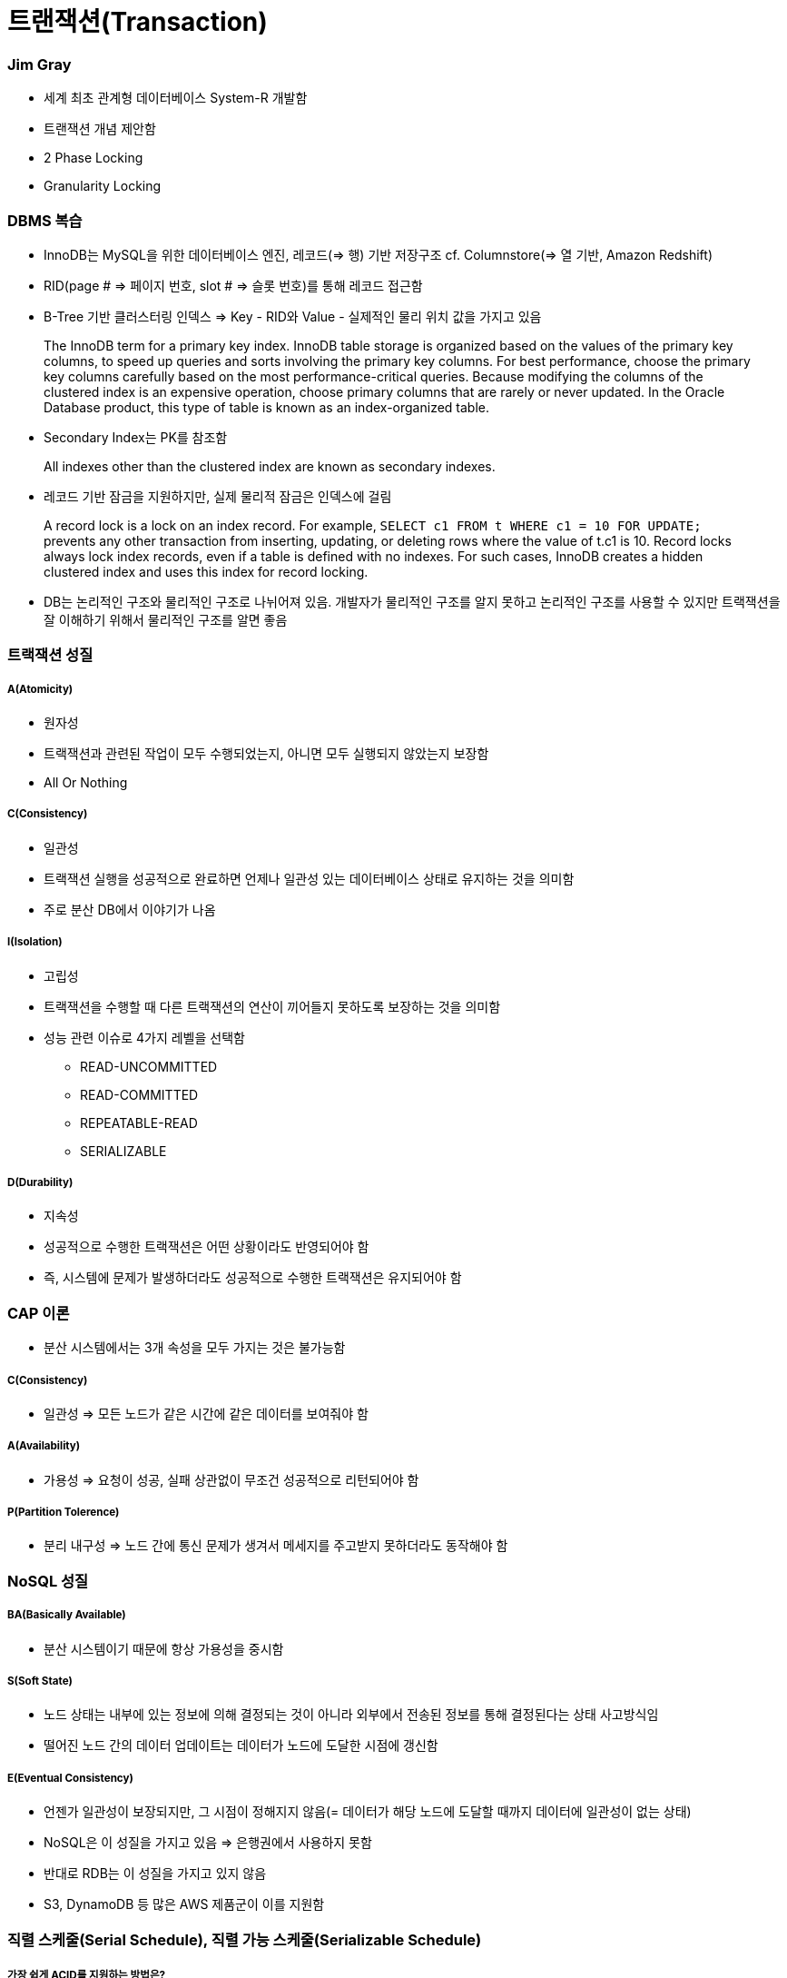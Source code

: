 = 트랜잭션(Transaction)

=== Jim Gray
* 세계 최초 관계형 데이터베이스 System-R 개발함
* 트랜잭션 개념 제안함
* 2 Phase Locking
* Granularity Locking

=== DBMS 복습
* InnoDB는 MySQL을 위한 데이터베이스 엔진, 레코드(=> 행) 기반 저장구조 cf. Columnstore(=> 열 기반, Amazon Redshift)
* RID(page # => 페이지 번호, slot # => 슬롯 번호)를 통해 레코드 접근함 
* B-Tree 기반 클러스터링 인덱스 => Key - RID와 Value - 실제적인 물리 위치 값을 가지고 있음

> The InnoDB term for a primary key index. InnoDB table storage is organized based on the values of the primary key columns, to speed up queries and sorts involving the primary key columns. 
For best performance, choose the primary key columns carefully based on the most performance-critical queries. Because modifying the columns of the clustered index is an expensive operation, choose primary columns that are rarely or never updated.
In the Oracle Database product, this type of table is known as an index-organized table.

* Secondary Index는 PK를 참조함

> All indexes other than the clustered index are known as secondary indexes.

* 레코드 기반 잠금을 지원하지만, 실제 물리적 잠금은 인덱스에 걸림

> A record lock is a lock on an index record. 
For example, `SELECT c1 FROM t WHERE c1 = 10 FOR UPDATE;` prevents any other transaction from inserting, updating, or deleting rows where the value of t.c1 is 10.
Record locks always lock index records, even if a table is defined with no indexes. For such cases, InnoDB creates a hidden clustered index and uses this index for record locking. 

* DB는 논리적인 구조와 물리적인 구조로 나뉘어져 있음. 개발자가 물리적인 구조를 알지 못하고 논리적인 구조를 사용할 수 있지만 트랙잭션을 잘 이해하기 위해서 물리적인 구조를 알면 좋음 

=== 트랙잭션 성질

===== A(Atomicity)
* 원자성
* 트랙잭션과 관련된 작업이 모두 수행되었는지, 아니면 모두 실행되지 않았는지 보장함
* All Or Nothing 

===== C(Consistency)
* 일관성
* 트랙잭션 실행을 성공적으로 완료하면 언제나 일관성 있는 데이터베이스 상태로 유지하는 것을 의미함
* 주로 분산 DB에서 이야기가 나옴

===== I(Isolation)
* 고립성
* 트랙잭션을 수행할 때 다른 트랙잭션의 연산이 끼어들지 못하도록 보장하는 것을 의미함
* 성능 관련 이슈로 4가지 레벨을 선택함
** READ-UNCOMMITTED
** READ-COMMITTED
** REPEATABLE-READ
** SERIALIZABLE

===== D(Durability)
* 지속성
* 성공적으로 수행한 트랙잭션은 어떤 상황이라도 반영되어야 함
* 즉, 시스템에 문제가 발생하더라도 성공적으로 수행한 트랙잭션은 유지되어야 함

=== CAP 이론
* 분산 시스템에서는 3개 속성을 모두 가지는 것은 불가능함

===== C(Consistency)
* 일관성 => 모든 노드가 같은 시간에 같은 데이터를 보여줘야 함

===== A(Availability)
* 가용성 => 요청이 성공, 실패 상관없이 무조건 성공적으로 리턴되어야 함

===== P(Partition Tolerence)
* 분리 내구성 => 노드 간에 통신 문제가 생겨서 메세지를 주고받지 못하더라도 동작해야 함

=== NoSQL 성질

===== BA(Basically Available)
* 분산 시스템이기 때문에 항상 가용성을 중시함

===== S(Soft State)
* 노드 상태는 내부에 있는 정보에 의해 결정되는 것이 아니라 외부에서 전송된 정보를 통해 결정된다는 상태 사고방식임
* 떨어진 노드 간의 데이터 업데이트는 데이터가 노드에 도달한 시점에 갱신함

===== E(Eventual Consistency)
* 언젠가 일관성이 보장되지만, 그 시점이 정해지지 않음(= 데이터가 해당 노드에 도달할 때까지 데이터에 일관성이 없는 상태)
* NoSQL은 이 성질을 가지고 있음 => 은행권에서 사용하지 못함
* 반대로 RDB는 이 성질을 가지고 있지 않음
* S3, DynamoDB 등 많은 AWS 제품군이 이를 지원함

=== 직렬 스케줄(Serial Schedule), 직렬 가능 스케줄(Serializable Schedule)

===== 가장 쉽게 ACID를 지원하는 방법은?
* 한 번에 하나씩 트랙잭션을 실행함

===== 직렬 스케줄(Serial Schedule)
* 세 개의 트랜잭션 A, B, C가 있을 때 한 번에 하나씩 실행했을 때 실행 가능한 결과들의 집합

===== 직렬 가능 스케줄(Serializable Schedule)
* 실제 데이터베이스의 트랜잭션 결과가 Serial Schedule의 부분집합이면 Serializable Schedule이라고 함(= 누가 먼저 일어난 일인지 알 수 없지만 그중에서 하나 나오면 좋은 상태임)

=== Lock 없이 트랙잭션을 동시에 실행한다면?

===== The Lost Update Problem
* 두 개의 트랜잭션이 동시에 한 아이템의 데이터를 변경했을 때 발생하는 문제점
* 트랜잭션을 지원하는 데이터베이스에서는 발생하면 안됨

===== Problem 1 => Dirty Read Problem
* 하나의 트랜잭션에서 변경한 값을 다른 트랜잭션에서 읽을 때 발생하는 문제

===== Problem 2 => Non-repeatable Read Problem
* 한 트랜잭션에서 같은 값을 두 번 읽었을 때 각각 다른 값이 읽히는 경우
* 어플리케이션 특성에 따라 바른지, 안 바른지 판단할 수 있음

===== Problem 3 => Phantom Read Problem
* 주로 통계나 분석, Aggregation Function 등을 수행하는 쿼리에서 잘못된 값이 들어오는 경우

=== Transaction Isolation Level

===== ANSI SQL (SQL92)
* 데이터베이스마다 지원하는 레벨이 다름
* MySQL과 MS-SQL은 4가지 모두 지원
* MySQL default: Repeatable Read

===== Isolation Level 확인 및 변경(MySQL 5.7 이전)
* READ-UNCOMMITTED
* READ-COMMITTED
* REPEATABLE READ
* SERIALIZABLE

[source, sql]
----
SHOW VARIABLES LIKE 'tx_isolation';
SET TRANSACTION ISOLATION LEVEL 레벨;
START TRANSACTION;
-- QUERY START
COMMIT | ROLLBACK;
----

===== Isolation Level 확인 및 변경(MySQL 5.7)
* READ-UNCOMMITTED
* READ-COMMITTED
* REPEATABLE-READ
* SERIALIZABLE

[source, sql]
----
SELECT @@GLOBAL.transaction_isolation, @@transaction_isolation;
SET GLOBAL transaction_isolation='REPEATABLE-READ';
SET SESSION transaction_isolation='SERIALIZABLE';
----

=== MVCC
* MySQL의 InnoDB는 오라클과 같이 MVCC를 내부적으로 사용함
** 업데이트 중에도 읽기가 블록 되지 않음
** 읽기 내용은 격리 수준에 따라 달라질 수 있음
** 업데이트 시 X락이 인덱스에 걸림
** 업데이트 시 락의 대상이 실제 업데이트 아이템보다 더 클 수 있음
** 동시 업데이트를 수행 시 나중 트랜잭샌은 블록 됨. 일정 시간 지나면 Lock Timeout이 발생함
** 업데이트 시 이전 값을 Undo Log로 롤백 세그먼트에 유지함. 이 값은 롤백 시와 격리 수준에 따라 다른 값을 읽기 위해 사용됨

===== Repeatable Read
* MySQL의 기본 동작 모드
* 첫 번째 읽기에 스냅샷을 생성함
* 이후 동일 트랜잭션에서는 스냅샷에서부터 값을 읽음
* 잠금의 대상은 Unique Index, Secondary Index의 유무에 따라 달라짐

===== Read Uncommitted
* 다른 트랜잭션에서 바꾼 값이 트랜잭션 중간에도 반영됨
* Read Committed와는 다른 값이 읽힐 수 있음
* 일반적으로 그냥 최신 업데이트 값을 읽음
* 상당히 위험함

===== Serializable
* MySQL에서는 모든 SELECT문에 S락이 걸림
* Repeatable Read에서도 Phantom 문제가 발생하지 않으므로 많이 사용하지 않음
* 매우 위험함

===== 기타
* MySQL에서는 트랜잭션 레벨에 따라 binlog 형태가 바뀜
* 이전 버전에서는 Row 레벨이 용량과 성능문제가 있어서 주로 Mixed나 Statement를 사용했는데 5.7부터 Row 레벨에 많은 개선이 있었다고 함

===== 초급 Tip
* AutoCommit을 끄자(특히 JDBC 등에서 주의)
* 긴 트랜잭션은 데드락의 원인
* 배치 작업 중간에 커밋을 하자
* 아무것도 하지 않은 트랜잭션 및 커넥션의 주의
* 트랜잭션 중간에 사용자 입력이 존재하면 안 됨
* 서버 모니터링은 주기적으로 하자

=== 참고
* http://12bme.tistory.com/149[클러스터링 인덱스]
* https://dev.mysql.com/doc/refman/5.7/en/innodb-locking.html#innodb-record-locks[InnoDB Locking]
* https://dev.mysql.com/doc/refman/5.7/en/innodb-index-types.html[14.8.2.1 Clustered and Secondary Indexes]
* http://hamait.tistory.com/197[초보자를 위한 CAP이론]
* http://www.mimul.com/pebble/default/2012/07/03/1341276539423.html[클라우드 환경에서 새로운 ACID, BASE 그리고 CAP]
* https://brunch.co.kr/@toughrogrammer/17[개념 정리 - (9) 데이터베이스 편]
* https://www.slipp.net/questions/195[Multiversion Concurrency Contorl?]
* https://ko.wikipedia.org/wiki/짐_그레이[Jim Gray]
* http://beansberries.tistory.com/entry/DBMS-관리-시스템-파일-접근[DBMS 관리 시스템 & 파일 접근]